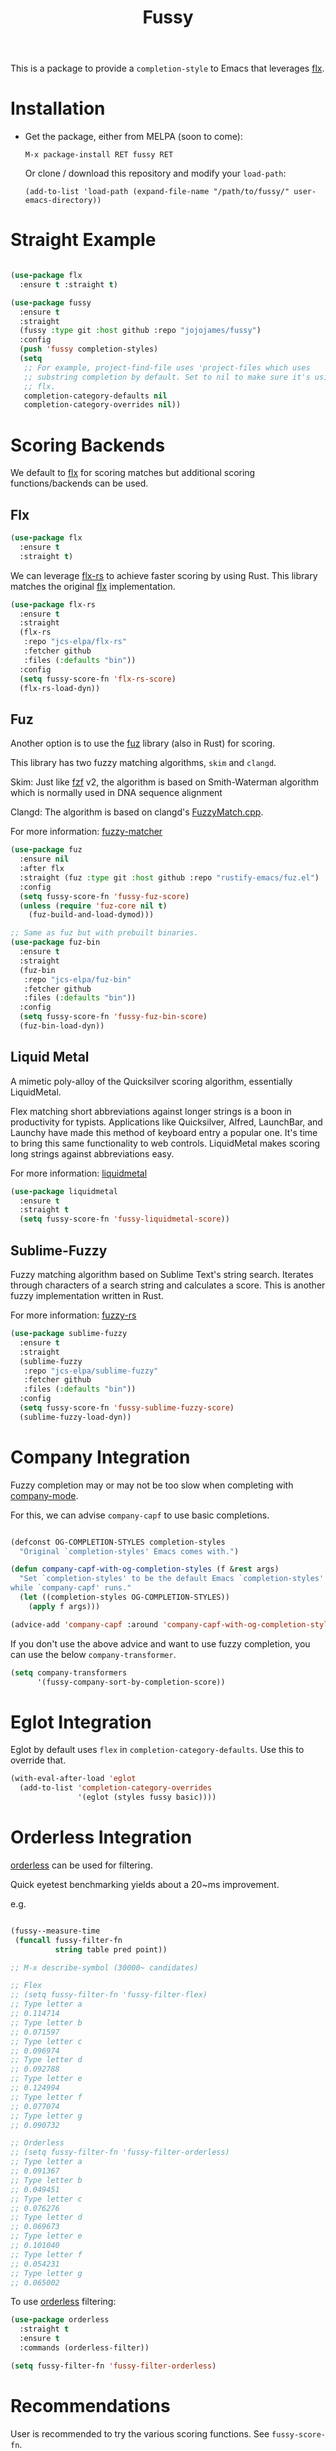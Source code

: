 #+TITLE: Fussy
#+STARTUP: noindent

This is a package to provide a ~completion-style~ to Emacs that leverages [[https://github.com/lewang/flx][flx]].

* Installation

- Get the package, either from MELPA (soon to come):

  : M-x package-install RET fussy RET
  Or clone / download this repository and modify your ~load-path~:

  : (add-to-list 'load-path (expand-file-name "/path/to/fussy/" user-emacs-directory))
* Straight Example

#+begin_src emacs-lisp :tangle yes

  (use-package flx
    :ensure t :straight t)

  (use-package fussy
    :ensure t
    :straight
    (fussy :type git :host github :repo "jojojames/fussy")
    :config
    (push 'fussy completion-styles)
    (setq
     ;; For example, project-find-file uses 'project-files which uses
     ;; substring completion by default. Set to nil to make sure it's using
     ;; flx.
     completion-category-defaults nil
     completion-category-overrides nil))

#+end_src

* Scoring Backends
We default to [[https://github.com/lewang/flx][flx]] for scoring matches but additional scoring functions/backends
can be used.
** Flx
#+begin_src emacs-lisp :tangle yes
  (use-package flx
    :ensure t
    :straight t)
#+end_src

We can leverage [[https://github.com/jcs-elpa/flx-rs][flx-rs]] to achieve faster scoring by using Rust. This library
matches the original [[https://github.com/lewang/flx][flx]] implementation.

#+begin_src emacs-lisp :tangle yes
  (use-package flx-rs
    :ensure t
    :straight
    (flx-rs
     :repo "jcs-elpa/flx-rs"
     :fetcher github
     :files (:defaults "bin"))
    :config
    (setq fussy-score-fn 'flx-rs-score)
    (flx-rs-load-dyn))
#+end_src

** Fuz
Another option is to use the [[https://github.com/rustify-emacs/fuz.el][fuz]]
library (also in Rust) for scoring.

This library has two fuzzy matching algorithms, ~skim~ and ~clangd~.

Skim: Just like [[https://github.com/junegunn/fzf][fzf]] v2, the algorithm is
based on Smith-Waterman algorithm which is normally used in DNA sequence alignment

Clangd: The algorithm is based on clangd's
[[https://github.com/MaskRay/ccls/blob/master/src/fuzzy_match.cc][FuzzyMatch.cpp]].

For more information: [[https://github.com/lotabout/fuzzy-matcher][fuzzy-matcher]]

#+begin_src emacs-lisp :tangle yes
  (use-package fuz
    :ensure nil
    :after flx
    :straight (fuz :type git :host github :repo "rustify-emacs/fuz.el")
    :config
    (setq fussy-score-fn 'fussy-fuz-score)
    (unless (require 'fuz-core nil t)
      (fuz-build-and-load-dymod)))
#+end_src

#+begin_src emacs-lisp :tangle yes
  ;; Same as fuz but with prebuilt binaries.
  (use-package fuz-bin
    :ensure t
    :straight
    (fuz-bin
     :repo "jcs-elpa/fuz-bin"
     :fetcher github
     :files (:defaults "bin"))
    :config
    (setq fussy-score-fn 'fussy-fuz-bin-score)
    (fuz-bin-load-dyn))
#+end_src
** Liquid Metal
A mimetic poly-alloy of the Quicksilver scoring algorithm,
essentially LiquidMetal.

Flex matching short abbreviations against longer strings is a boon in
productivity for typists.  Applications like Quicksilver, Alfred, LaunchBar, and
Launchy have made this method of keyboard entry a popular one. It's time to
bring this same functionality to web controls. LiquidMetal makes scoring long
strings against abbreviations easy.

For more information: [[https://github.com/rmm5t/liquidmetal][liquidmetal]]

#+begin_src emacs-lisp :tangle yes
  (use-package liquidmetal
    :ensure t
    :straight t
    (setq fussy-score-fn 'fussy-liquidmetal-score))
#+end_src

** Sublime-Fuzzy

Fuzzy matching algorithm based on Sublime Text's string search.
Iterates through characters of a search string and calculates a score.
This is another fuzzy implementation written in Rust.

For more information: [[https://github.com/Schlechtwetterfront/fuzzy-rs][fuzzy-rs]]

#+begin_src emacs-lisp :tangle yes
  (use-package sublime-fuzzy
    :ensure t
    :straight
    (sublime-fuzzy
     :repo "jcs-elpa/sublime-fuzzy"
     :fetcher github
     :files (:defaults "bin"))
    :config
    (setq fussy-score-fn 'fussy-sublime-fuzzy-score)
    (sublime-fuzzy-load-dyn))
#+end_src

* Company Integration
Fuzzy completion may or may not be too slow when completing with
[[https://github.com/company-mode/company-mode][company-mode]].

For this, we can advise ~company-capf~ to use basic completions.

#+begin_src emacs-lisp :tangle yes

  (defconst OG-COMPLETION-STYLES completion-styles
    "Original `completion-styles' Emacs comes with.")

  (defun company-capf-with-og-completion-styles (f &rest args)
    "Set `completion-styles' to be the default Emacs `completion-styles'
  while `company-capf' runs."
    (let ((completion-styles OG-COMPLETION-STYLES))
      (apply f args)))

  (advice-add 'company-capf :around 'company-capf-with-og-completion-styles)
#+end_src

If you don't use the above advice and want to use fuzzy completion, you can
use the below ~company-transformer~.

#+begin_src emacs-lisp :tangle yes
  (setq company-transformers
        '(fussy-company-sort-by-completion-score))
#+end_src
* Eglot Integration

Eglot by default uses ~flex~ in ~completion-category-defaults~.
Use this to override that.

#+begin_src emacs-lisp :tangle yes
  (with-eval-after-load 'eglot
    (add-to-list 'completion-category-overrides
                 '(eglot (styles fussy basic))))
#+end_src

* Orderless Integration

[[https://github.com/oantolin/orderless][orderless]] can be used for filtering.

Quick eyetest benchmarking yields about a 20~ms improvement.

e.g.

#+begin_src emacs-lisp :tangle yes

  (fussy--measure-time
   (funcall fussy-filter-fn
            string table pred point))

  ;; M-x describe-symbol (30000~ candidates)

  ;; Flex
  ;; (setq fussy-filter-fn 'fussy-filter-flex)
  ;; Type letter a
  ;; 0.114714
  ;; Type letter b
  ;; 0.071597
  ;; Type letter c
  ;; 0.096974
  ;; Type letter d
  ;; 0.092788
  ;; Type letter e
  ;; 0.124994
  ;; Type letter f
  ;; 0.077074
  ;; Type letter g
  ;; 0.090732

  ;; Orderless
  ;; (setq fussy-filter-fn 'fussy-filter-orderless)
  ;; Type letter a
  ;; 0.091367
  ;; Type letter b
  ;; 0.049451
  ;; Type letter c
  ;; 0.076276
  ;; Type letter d
  ;; 0.069673
  ;; Type letter e
  ;; 0.101040
  ;; Type letter f
  ;; 0.054231
  ;; Type letter g
  ;; 0.065002

#+end_src

To use [[https://github.com/oantolin/orderless][orderless]] filtering:

#+begin_src emacs-lisp :tangle yes
  (use-package orderless
    :straight t
    :ensure t
    :commands (orderless-filter))

  (setq fussy-filter-fn 'fussy-filter-orderless)
#+end_src
* Recommendations

User is recommended to try the various scoring functions. See ~fussy-score-fn~.

For speed, ~flx-rs~ or ~fuz/fuz-bin~ will be the most performant but uses Rust.

~flx-rs~ will provide an algorithm that matches the original ~flx~ algorithm.

Below is a sample config that uses ~flx-rs~ for improved performance.

Use ~fuz-bin~ or ~fuz~ for a different matching algorithm but similar performance.

#+begin_src emacs-lisp :tangle yes
  (use-package orderless
    :straight t
    :ensure t
    :commands (orderless-filter))

  (use-package flx-rs
    :ensure t
    :straight
    (flx-rs
     :repo "jcs-elpa/flx-rs"
     :fetcher github
     :files (:defaults "bin"))
    :config
    (setq fussy-score-fn 'flx-rs-score)
    (flx-rs-load-dyn))

  (use-package flx
    :ensure t
    :straight t)

  (use-package fussy
    :ensure t
    :straight
    (fussy :type git :host github :repo "jojojames/fussy")
    :after flx
    :config
    (setq fussy-score-fn 'flx-rs-score)
    (setq fussy-filter-fn 'fussy-filter-orderless)

    (push 'fussy completion-styles)
    (setq
     ;; For example, project-find-file uses 'project-files which uses
     ;; substring completion by default. Set to nil to make sure it's using
     ;; flx.
     completion-category-defaults nil
     completion-category-overrides nil)

    ;; `eglot' defaults to flex, so set an override to point to fussy instead.
    (with-eval-after-load 'eglot
      (add-to-list 'completion-category-overrides
                   '(eglot (styles fussy basic)))))

#+end_src

